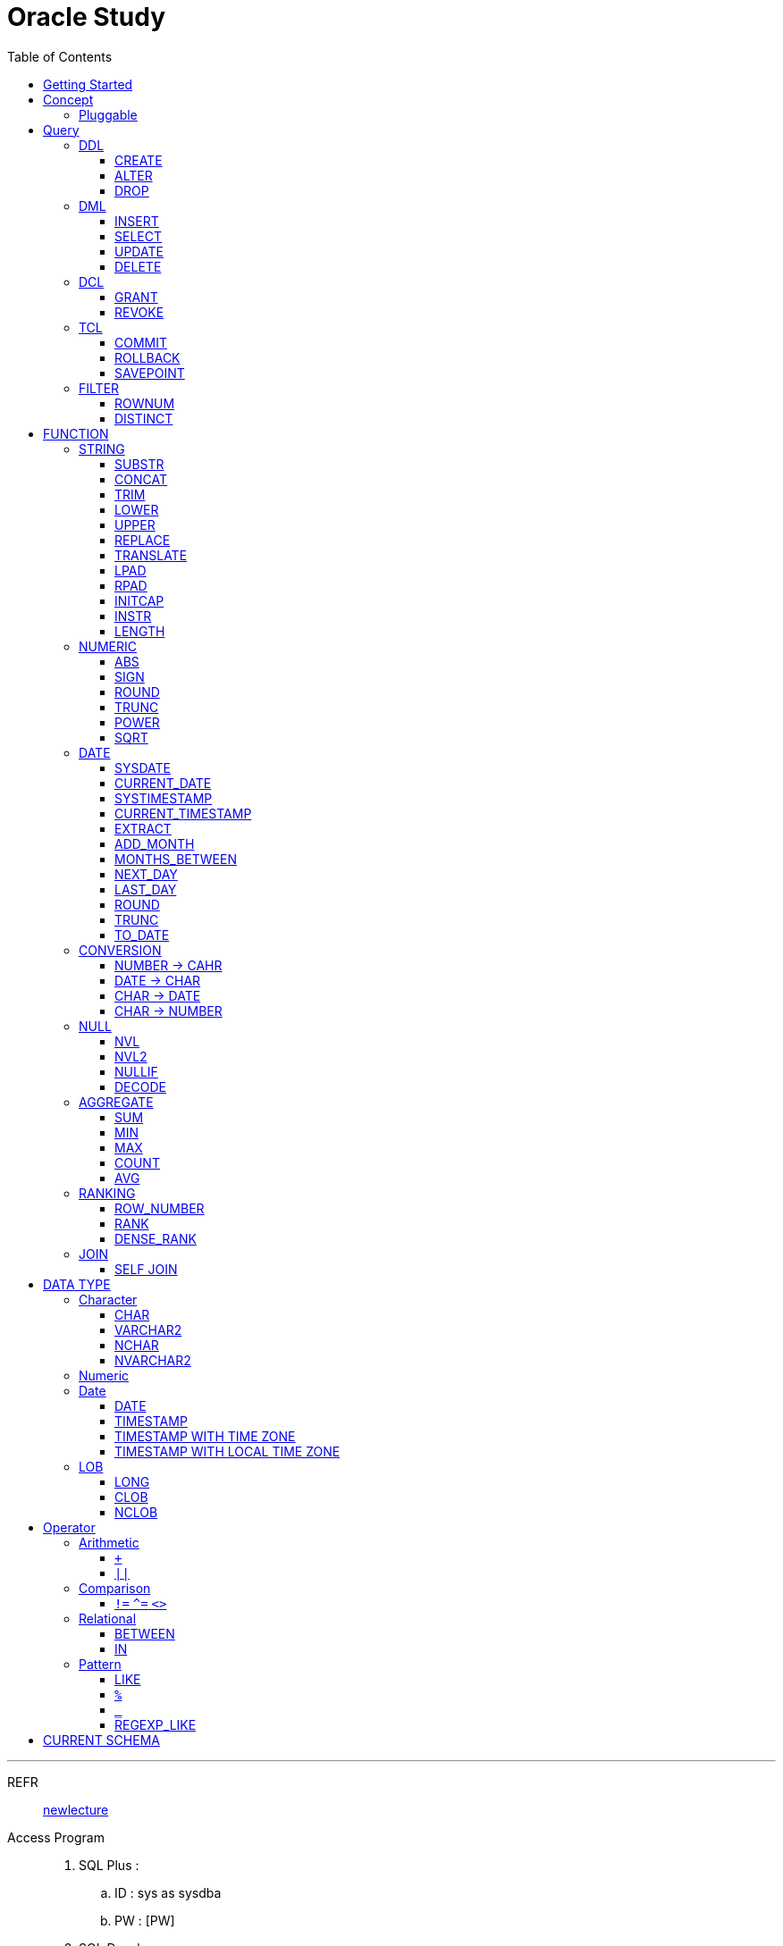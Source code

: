 = Oracle Study
:doctype: book
:icons: font
:source-highlighter: highlightjs
:toc: left
:toclevels: 3
:sectlinks:

- - -

REFR::
link:https://www.youtube.com/watch?v=aDTiSKcMtoc&list=PLq8wAnVUcTFVq7RD1kuUwkdWabxvDGzfu&index=2[newlecture]

Access Program::
. SQL Plus :
.. ID : sys as sysdba
.. PW : [PW]

. SQL Developer

== Getting Started

[upperroman]
. Search list of PDB after sqlplush accessing after running the terminal

+

[source,bash]
----
sqlplus sys as sysdba
----

+

[source,sql]
----
select name from v$pdbs;
----

+
.PDBS 목록 조회
image::src/img/getting_started_1.png[terminal]

. Start SQL Developer

+

.pdb 접속
image::src/img/getting_started_2.png[SQL Developer]
pdb 계정은 cdb 계정과 다른계정이다.


. Allow remote access

+

[source, sql]

----
EXEC DBMS_XDB.SETLISTENERLOCALACCESS(FALSE);
----
.관리자 저장 프로시저
image::src/img/getting_started_3.png[관리자 저장 프로시저]

. Setting DBA of PDB schema

.. "접속"탭 PDB -> 보기 -> DBA

+

image::src/img/getting_started_4_1.png[1]

.. PDB 선택

+

image::src/img/getting_started_4_2.png[2]


.. "DBA"탭 -> 저장 영역 -> 테이블스페이스 -> 새로만들기

+

image::src/img/getting_started_4_3.png[3]



.. 저장용 Table 생성

+

.유형 영구, 파일크기 500MB, 최대크기 2GB
image::src/img/getting_started_4_4.png[4]


.. 임시 로그 Table 생성

+

.유형 임시, 파일크기 500MB, 최대크기 2GB
image::src/img/getting_started_4_5.png[5]


. Create user for tablespace

.. "DBA"탭 -> 보안 영역 -> 사용자 -> 새로만들기

+

image::src/img/getting_started_5_1.png[사용자만들기]


.. Set User info

+

image::src/img/getting_started_5_2.png[기본설정]

+

TIP: 사용자명 대문자로 지정, 소문자로 할경우 `" "` 로 지정해줘야하는 번거로움이 생김


.. Set User Permissions

+

image::src/img/getting_started_5_3.png[권한설정]

+

.일반사용자 권한을 벗어난 목록들 체크해제
* [ ] SYSKM
* [ ] SYSOPER
* [ ] SYSRAC 

.. Connect as created user

+

image::src/img/getting_started_5_4.png[새 사용자로 접속]




== Concept

=== Pluggable
[#CDB-PDB]
.CDB & PDB
image::src/img/pdb.png[CDB]

CDB:: Container DB +
물리적인 DB이다.

PDB:: Pluggable DB +
CDB안에 Seed로 만들어지는 가상 DB이다.

PDB$SEED:: PDB의 원본 +
인터페이스같은 역할

XEPDB1:: SEED로 생성한 실제 PDB의 이름 (현재이름, 가변적), 

+

[source,sql]
.PDB 목록 확인하는 쿼리문
----
SELECT name FROM v$pdbs;
----

DUAL Table::
값을 뽑아내야하지만 구문상 Table을 조회해야할경우 사용할수있는 임시 테이블, 더미테이블이다.


== Query

NOTE: **실행순서** +
[#PROCESS]
FROM -> CONNECT BY -> WHERE -> GROUP BY -> HAVING -> SELECT -> ORDER BY

=== DDL
    Data Definition Language
    데이터 정의어

==== CREATE
Ex)::
[source,sql]
----
CREATE TABLE MEMBER (
    ID          VARCHAR2(50),
    PWD         NVARCHAR2(50),
    NAME        NVARCHAR2(50),
    GENDER      NCHAR(2), -- 남성, 여성
    AGE         NUMBER(3),
    BIRTHDAY    CHAR(10), -- 2000-01-02
    PHONE       CHAR(13), -- 010-1243-4567
    REGDATE     DATE
);
----

==== ALTER
. 수정

+ 
[source,sql]
.ID를 VARCHAR -> NVARCHAR로 수정
----
ALTER TABLE MEMBER MODIFY ID NVARCHAR2(50);
----


. 삭제

+

[source,sql]
.AGE 컬럼을 삭제
----
ALTER TABLE MEMBER DROP COLUMN AGE;
----

. 추가

+

[source,sql]
.EMAIL 컬럼 추가
----
ALTER TABLE MEMBER ADD EMAIL VARCHAR2(200);
----


==== DROP

=== DML
    Data Manipulation Language
    데이터 조작어

==== INSERT

명령 규칙::

+

[source,sql]
.기본
----
INSERT INTO <테이블> VALUES <값 목록>
----

+

[source,sql]
.원하는 필드만 입력
----
INSERT INTO(col1,col2) VALUES(val1, val2);
----

IMPORTANT: VALUES 안에 데이터를 넣을때 `""`(쌍 따옴표) 가 아닌 `''` (따옴표) 를 넣어야한다.

==== SELECT

==== UPDATE
명령 규칙::

+

[source,sql]
.모든행 수정
----
UPDATE <테이블> SET col=new_val;
----

+

[source,sql]
.특정행 수정
----
UPDATE <테이블> SET col=new_val [, ...] WHERE col=origin_val;
----


==== DELETE
명령 규칙::

+

[source,sql]
.특정행 삭제
----
DELETE <테이블> WHERE col=val;
----

=== DCL
    Data Control Language
    데이터를 사용할수 있는 권한

==== GRANT
==== REVOKE

=== TCL
    Transaction Control Language
    트랜젝션; 업무 실행단위, 논리적인 실행 (작업 수행) 단위



Oracle은 모든수행이 기본적으로 임시저장소로 가게된다. +
그래서 한 Session에서 `INSERT`, `DELETE`, `UPDATE` 등 수행해도 다른 Session에서 `SELECT` 을 해도 변경된값이 조회가 안되는게 그이유에서 이다. +

그래서 마지막에 `COMMIT` 을 해야지 물리적인 저장소로 이동을하게된다.

LOCK::
현재 `COMMIT` , `ROLLBACK` 을 하기전 다른 Session 에서 사용중이라면 `LOCK` 이걸려서 데이터를 조작할수없다.

==== COMMIT

==== ROLLBACK

==== SAVEPOINT

=== FILTER

==== ROWNUM
결과를 만들고나서 Auto Increment 처럼 1부터 자동으로 증가된 값이 생성되는 컬럼이다. +
필드의 값이 처음부터 실존하는 값이 아닌 결과로부터 만들어지는 가변적인 값이다.

IMPORTANT: 상세하게 보면 결과로부터 만들어지는것보다 `WHERE` 절 즈음에 생성된다. <<PROCESS>> +
그래서 ROWNUM을 시점이 `ORDER BY` 넣게되면 실행순서가 `ORDER BY` 가 더 뒤에있기때문에 +
순차적으로 생성되고나서 다시 정렬하는거라 순서가 꼬일수가있다. + 
그래서 `ORDER BY` 가 정상적으로 적용된 ROWNUM 을 사용하고싶다면 <<ROW_NUMBER>> 를 사용해야한다.

Ex)::

+

[source, sql]
.잘못된예시
----
SELECT * FROM MEMEBER WHERE ROWNUM BETWEEN 5 AND 10;
----

+

`ROWNUM` 은 결과값에서 1부터 증가하여 생성되는 컬럼인데 5의 이상의 값을 조건으로 넣었기때문에 결과 값이 생성되지않는다.

+

[source, sql]
.해결방안
----
SELECT * FROM (SELECT ROWNUM, MEMBER.* FROM MEMBER) WHERE ROWNUM BETWEEN 5 AND 10;
----

+

이중쿼리로 `ROWNUM` 을 확정시킨뒤 그 결과값에 조건을 걸면 불러와진다.

+

[source, sql]
.개선
----
SELECT * FROM (SELECT ROWNUM NUM, MEMBER.* FROM MEMBER) WHERE NUM BETWEEN 5 AND 10;
----

==== DISTINCT

중복제거 +

컬럼앞에 붙는다.

[source, sql]
.명령 규칙
----
SELECT DISTINCT AGE FROM MEMBER;
----


== FUNCTION

=== STRING

==== SUBSTR
문자열 추출 

[source, sql]
----
SUBSTR(문자열,시작위치, 길이)
----

Ex)::
[source, sql]
----
SELECT SUBSTR('Hello',1,3) FROM DUAL; -- Hel
SELECT SUBSTR('Hello',3) FROM DUAL; -- llo
SELECT SUBSTRB('Hello',3) FROM DUAL; -- llo , Byte로 잘라달라, 영어라 llo 출력 한글이면 다르게출력
----

[source, sql]
.회원중에서 전화번호가 011으로 시작하는 회원의 모든 정보를 출력 (WHERE 절에서 SUBSTR 사용)
----
SELECT * FROM MEMBERS WHERE SUBSTR(PHONE,1,3) = '011';
----

[source, sql]
.개선
----
SELECT * FROM MEMBERS WHERE PHONE LIKE '011%';
----

==== CONCAT
문자열 덧셈

Ex)::

[source, sql]
.함수
----
SELECT CONCAT(str1,str2) FROM DUAL;
----

[source, sql]
.연산
----
SELECT str1 || str2 FROM DUAL;
----

TIP: 함수보다 연산이 더빠르다.

==== TRIM
문자열 공백 제거

[source, sql]
----
SELECT TRIM('   str    ') FROM DUAL;
----

LTRIM::
왼쪽
RTRIM::
오른쪽
TRIM::
양쪽

==== LOWER
소문자로 변경
[source, sql]
----
SELECT LOWER("Hello") FROM DUAL;
----
==== UPPER
대문자로 변경
[source, sql]
----
SELECT UPPER("Hello") FROM DUAL;
----

[source, sql]
.활용
----
SELECT * FROM MEMBERS WHERE UPPER(MID) = "DONGGI";
----
대소문자를 구분하기떄문에 대소문자 상관없이 전부 검색을 하고싶다면 +
UPPER를 Column 에다가 사용해주면 검색시 모두 대문자로 변경한뒤 검색할수있다. + 
LOWER도 동일


==== REPLACE
단어 단위 문자열 변환
[source, sql]
----
SELECT REPLACE('WHERE WE ARE','WE','YOU') FROM DUAL;
----

[source, sql]
.result
----
'WHERE YOU ARE'
----

==== TRANSLATE
글자 단위 문자열 변환
[source, sql]
----
SELECT TRANSLATE('WHERE WE ARE','WE','YOU') FROM DUAL;
----

[source, sql]
.result
----
'YHORO YO ARO'
----

==== LPAD
좌측 패딩함수
[source, sql]
----
SELECT LPAD('HELLO',8) FROM DUAL;
----
   
[source, sql]
.result
----
   HELLO
----

==== RPAD
[source, sql]
----
SELECT RPAD('HELLO',8,'*') FROM DUAL;
----
   
[source, sql]
.result
----
HELLO***
----

==== INITCAP
첫 글자를 대문자로 바꿔주는 함수

[source, sql]
----
SELECT INITCAP('the IMportant thing is ....') FROM DUAL;
----

[source, sql]
.result
----
The Important Thing Is ....
----

==== INSTR
문자열 검색함수

[source, sql]
----
INSTR(문자열, 검색문자열, 위치, 찾을 수)
----

[source, sql]
----
SELECT INSTR('ALL WE NEED TO IS JUST TO...', 'TO') FROM DUAL;
----
다른인자값이없다면 첫번째로 찾은 위치 반환 : 13 +

[source, sql]
.두번째 인자, 시작위치 지정
----
SELECT INSTR('ALL WE NEED TO IS JUST TO...', 'TO',15) FROM DUAL;
----

[source, sql]
.세번째 인자, 찾은 단어중 반환할 순번
----
SELECT INSTR('ALL WE NEED TO IS JUST TO...', 'TO',1,2) FROM DUAL;
----
첫번째 위치부터 찾되 찾은 값중 두번째 값을 위치 값을 반환

==== LENGTH
[source, sql]
----
SELECT LENGTH(PHONE) FROM MEMBERS;
----

=== NUMERIC

==== ABS
절대값 구하기
[source, sql]
----
SELECT ABS(36), ABS(-36) FROM DUAL;
----

==== SIGN
음수, 양수 구하기
[source, sql]
----
SELECT SIGN(36), SIGN(-78), SIGN(0) FROM DUAL;
----

==== ROUND
반올림 구하기
[source, sql]
----
SELECT ROUND(34.55554), ROUND(34.56789) FROM DUAL;

-- 반올림 위치 지정
SELECT ROUND(34.55554, 2), ROUND(34.56789,3) FROM DUAL;
----

==== TRUNC
나머지 값을 반환
[source, sql]
----
SELECT TRUNC(17/5) 몫, MOD(17,5) 나머지 FROM DUAL;
----

==== POWER
제곱을 구함
[source, sql]
----
SELECT POWER(5,2) FROM DUAL;
----

==== SQRT
제곱근을 구함
[source, sql]
----
SELECT SQRT(25) FROM DUAL;
----

=== DATE

[source,sql]
.세션 시간과 포맷변경
----
ALTER SESSION SET TIME_ZONE ='09:00'; -- 한국 09:00 , LA -08:00
ALTER SESSION SET NLS_DATE_FORMAT = 'YYYY-MM-DD HH24:MI:SS';
----

NOTE: **NLS란?** +
National Language Support : Oralce 나라마다 다른 날짜 포맷이다르니 포맷을 설정할수있게해줌


==== SYSDATE
Oracle 서버 시간 

==== CURRENT_DATE
사용자 세션 기반 시간

==== SYSTIMESTAMP
==== CURRENT_TIMESTAMP

==== EXTRACT
날짜 추출
[source,sql]
----
SELECT EXTRACT([YEAR, MONTH, DAY, MINUTE, SECOND] FROM SYSDATE ) FROM DUAL;
----

==== ADD_MONTH
월 덧셈뺄셈

[source,sql]
----
SELECT ADD_MONTHS(SYSDATE, 1) FROM DUAL;
SELECT ADD_MONTHS(SYSDATE, -1) FROM DUAL;
----

==== MONTHS_BETWEEN
날짜 차이
[source,sql]
----
SELECT MONTHS_BETWEEN(SYSDATE, TO_DATE('2023-01-27')) FROM DUAL;
----

==== NEXT_DAY
다음요일을 알려줌

[source,sql]
.다음 월요일의 날짜를 알려줌
----
-- 2023-04-27 (목) -> 2023-05-01 (월)
SELECT NEXT_DAY(SYSDATE,'월요일') FROM DUAL; -- 월 or 월요일 숫자 으로 적어도된다.
-- 일요일 : 1
-- 월요일 : 2
----

==== LAST_DAY
이번달의 마지막일을 알려줌

[source,sql]
----
SELECT LAST_DAY(SYSDATE) FROM DUAL;
----

[source,sql]
.활용, 다음달의 마지막날을 알려줌
----
SELECT LAST_DAY(ADD_MONTHS(SYSDATE,1)) FROM DUAL;
----

==== ROUND
지정된 범위에서 날짜를 반올림
[source, sql]
----
SELECT ROUND(SYSDATE, 'CC') FROM DUAL;
----

==== TRUNC
지정된 범위에서 날짜를 자름
[source, sql]
----
SELECT TRUNC(SYSDATE, 'CC') FROM DUAL;
----

NOTE: **ROUND, TRUNC 범위지정 Keyword** +
세기 : 'CC' +
년도 : 'YEAR' +
분기 : 'Q' +
월 : 'MONTH' +
주 : 'W' +
일 : 'DAY' +
주의 시작일 : 'D' +
시간 : 'HH' +
분 : 'MI'

==== TO_DATE
문자열을 DATE 형식으로 변환해줌
[source, sql]
----
SELECT TO_DATE('2013-12-23') FROM DUAL;
----

=== CONVERSION

==== NUMBER -> CAHR
TO_CHAR::

+

[source, sql]
----
SELECT TO_CHAR(12345678,'$99,999,999,999.99') FROM DUAL; -- $99,999,999,999.99 : <포맷문자>
----
NOTE: **포맷문자** +
9 : 숫자 +
0 : 빈자리를 채우는 문자 +
$ : 앞에 $표시 +
, : 천 단위 구분자 표시 +
'.' : 소수점 표시


포맷문자가 더길면 그만큼 공백이 출력된다.

[source, sql]
.활용
----
SELECT TRIM(TO_CAHR(1234567,'999,999,999,999,999')) || '원' FROM DUAL;
----

==== DATE -> CHAR
TO_CHAR::

+

[source, sql]
----
SELECT TO_CHAR(SYSDATE,'YYYY-MM-DD HH24:MI:SS') FROM DUAL; -- YYYY-MM-DD HH24:MI:SS : <포맷문자>
----
NOTE: **포맷문자** +
YYYY / RRRR / YY / YEAR : 년도표시, 4자리 / Y2K / 2자리 / 영문 +
MM / MON / MONTH : 월표시, 2자리 / 영문3자리 / 영문전체 +
DD / DAY DDTH : 일표시, 2자리 / 영문 / 2자리ST +
AM / PM : 오전 / 오후 표시 +
HH / HH24 : 시간 표시, 12시간 / 24시간 +
MI : 분표시, 0~59분 +
SS : 초표시, 0~59초

==== CHAR -> DATE
TO_DATE::

+

[source, sql]
.포맷문자 동일
----
SELECT TO_DATE('1994-10-12','YYYY-MM-DD') FROM DUAL; -- YYYY-MM-DD : <포맷문자>
----

+

[source, sql]
.일반적인 사용법
----
SELECT TO_DATE('1994-10-12') FROM DUAL; -- default : YYYY-MM-DD 로 되어있어 상관없지만
-- 시분초나 다른게 추가되면 포맷문자를 넣어줘야한다.
----

TO_TIMESTAMP::
위와 동일하다.

==== CHAR -> NUMBER

TO_NUMBER::

+

[source, sql]
----
SELECT TO_NUMBER('1994') FROM DUAL;
----

=== NULL

==== NVL
반환값이 NULL 일경우 대체값을 제공

[source, sql]
----
SELECT NVL(AGE,0) FROM MEMBERS;
----


==== NVL2
NVL 에서 조건을 하나더 확장한 NVL2

[source, sql]
----
NVL(입력값,NOTNULL 대체값, NULL대체값)
----

==== NULLIF
두 값이 같은 경우 NULL , 그렇지 않은 경우 첫 번째 값 반환
NULLIF(값1, 값2)

[source, sql]
----
SELECT NULLIF(AGE,19) FROM MEMBERs;
----

==== DECODE
조건에 따른 값선택 하기 +

DECODE(기준값, 
        비교값, 출력값,
        비교값, 출력값,
        나머지)
Ex)::
[source, sql]
----
SELECT DECODE(GENDER,'남성',1,2) FROM MEMBERS;
----

+

[source, sql]
----
SELECT DECODE(SUBSTR(PHONE,1,3),
                '011','SK',
                '016','KT',
                '기타') FROM MEMBERS;
----


=== AGGREGATE

`GROUP BY` 문에 사용 +

MySQL과 다르게 group by에서 groupping된 컬럼 이아니면 호출할수가없다. +

==== SUM
==== MIN
==== MAX
==== COUNT
==== AVG

=== RANKING

[#ROWNUMBER]
==== ROW_NUMBER
`ORDER_BY` 시에 생기는 문제점을 해결 하기위해 `ROW_NUMBER` 를 사용 + 
일련번호를 붙힌다.

[source, sql]
.명령 규칙
----
ROW_NUMBER() OVER (PARTITION BY <그룹핑할 컬럼> ORDER BY <정렬할 컬럼> DESC)
----

PARTITION BY::
**optional** +
선택적으로 그룹핑할 컬럼을 지정

ORDER BY::
**required** +
필수적으로 정렬할 컬럼을 넣어줘야한다. +
설정시 전체 쿼리에 적용이된다.

Ex)::
[source, sql]
----
SELECT ROW_NUMBER() OVER (ORDER BY HIT), ID , TITLE FROM NOTICE;
----



==== RANK
등수를 붙힌다. +
값이 같으면 같은 등수로 나온다.

Ex)::
[source, sql]
----
SELECT RANK() OVER (ORDER BY HIT), ID , TITLE FROM NOTICE;
----

==== DENSE_RANK
같은 등수가 있어도 다음 등수가 이웃하게 나오도록한다.

Ex)::
[source, sql]
----
SELECT DENSE_RANK() OVER (ORDER BY HIT), ID , TITLE FROM NOTICE;
----

=== JOIN

==== SELF JOIN

== DATA TYPE

=== Character
Ex)::
'hINice' +
'A' +
'148'

==== CHAR
고정길이 문자열일때 사용

MAX SIZE::
. STANDARD : 4000 Byte
. EXTENDED : 32767 Byte


==== VARCHAR2
가변길이 문자열일때 사용

NOTE: **CHAR vs VARCHAR2** +
모든 문자열을 `VARCHAR2` 로하면 효율적이지않음? +
`VARCHAR2` 형식에 문자열은 메모리상에 `,` 로 구분하기때문에 +
검색속도가 `CHAR` 자료형에 비해 느리다.

==== NCHAR
National Character +
다양한 나라의 언어를 사용할때 붙힌다. +
더많은 byte를 사용한다. 

==== NVARCHAR2
위와 동일하다.

TIP: **CHAR 한글 사이즈?** +
한글은 1Byte 아니고 3Byte 이기떄문에 ex)_ CHAR(2) -- 남성, 여성 +
데이터 입력시 사이즈 에러가 뜬다. +
해결방안으로 CHAR(2 CHAR)로 글자수를 지정해주거나 + 
NCHAR(2)로 다국어 처리를 해줄수있다. +
즉, **CHAR(2 CHAR) == NCHAR(2)**

=== Numeric
Ex)::
38 + 
3.85 +
3.85F +
137

정수, 실수 둘다 NUMBER로 사용한다.

NUMBER(4):: 최대 4자로 이루어진 숫자

NUMBER(6,2):: 소수점 2자리를 포함하는 최대 6자리
NUMBER(6,-2):: 소수점 -2자리에서 반올림하는 최대 6자리의 숫자
NUMBER:: NUMBER(38,*)
NUMBER(*,5):: NUMBER(38,5)



=== Date

기본적으로 숫자형식이다.

Ex)::
'2013-02-09'

+

[source,sql]
.지역정보 확인하는 쿼리
----
SELECT * FROM NLS_DATABASE_PARAMETERS;
----

==== DATE
년 월 일 표시할수있다. +
4712 BC~9999 AD +

Ex)::
01-JAN-99

==== TIMESTAMP

NLS_TIMESTAMP_FORMAT 파라미터에 명시된 값을 따름.

==== TIMESTAMP WITH TIME ZONE
NLS_TIMESTAMP_TZ_FORMAT 파라미터에 명시된 값을 따름

==== TIMESTAMP WITH LOCAL TIME ZONE
NLS_TIMESTAMP_FORMAT 파라미터에 명시된 값을 따름.


'2013-06-03 10.38.29.00000'

=== LOB

==== LONG
최대 2Gbyte +
요즘은 잘사용하지않음 +
CLOB가 대체됨

==== CLOB
대용량 텍스트 데이터 타입 (최대 4Gbyte)

==== NCLOB
대용량 텍스트 유니코드 데이터 타입 (최대 4Gbyte)


== Operator

=== Arithmetic

==== `+`
다른 DBMS에서는 `+` 를 문자형이나 숫자형 둘다 사용가능하지만 Oracle에서는 숫자형에서만 사용할수있다.

Ex)::

+

[source,sql]
.숫자형 , 문자형
----
SELECT 1 + '4' FROM DUAL;
----

+

[source,sql]
.result
----
5
----

+

다른 DBMS에서는 저값이 `"14"` 로(문자형) 나오지만 Oracle은 숫자형에서 밖에 `+` 를 사용하지않기때문에 숫자형으로 변환되어 나온다.

==== `||`
문자열 더하기 연산자

Ex)::

+

[source,sql]
.숫자형 , 문자형
----
SELECT 1 || '5' FROM DUAL;
----

+

[source,sql]
.result
----
"15"
----

=== Comparison

==== `!=` `^=` `<>`
같지 않을때 사용 +
`!=` 다른곳에서 다들 사용하기때문에 Oracle에서 사용한다. +
`^=` Oracle용 연산자 +
`<>` 표준 연산자

=== Relational

==== BETWEEN
EX)::
조회수가 0,1,2 인 게시글을 조회하시오.

+

[source,sql]
.AND 버전
----
SELECT * FROM NOTICE WHERE 0<= HIT AND HIT <=2;
----

+

[source,sql]
.BETWEEN 버전
----
SELECT * FROM NOTICE WHERE HIT BETWEEN 0 AND 2;
----

==== IN

EX)::
조회수가 0,2,7 인 게시글을 조회하시오.

+

[source,sql]
.OR 버전
----
SELECT * FROM NOTICE WHERE HIT=0 OR HIT=2 OR HIT=7;
----

+

[source,sql]
.IN 버전
----
SELECT * FROM NOTICE WHERE HIT IN (0,2,7);
----

=== Pattern

==== LIKE

==== `%`
Ex)::
회원중에 '박'씨 성을 조회하시오.
+

[source,sql]
----
SELECT * FROM MEMBER WHERE NAME LIKE '박%' ;
----

==== `_`
자리수를 한정할수있다.

Ex)::
회원중에 '박'씨이고 이름이 외자인 회원을 조회하시오.
+

[source,sql]
----
SELECT * FROM MEMBER WHERE NAME LIKE '박_' ;
----

==== REGEXP_LIKE
Oracle 용 정규표현식 패턴 검색

EX)::

+

[source, sql]
.명령 규칙
----
WHERE REGEXP_LIKE(col, regex);
----


== CURRENT SCHEMA

[source,sql]
.MEMBER
----
CREATE TABLE "MEMBER" 
   (	"ID"        NVARCHAR2(50), 
        "PWD"       NVARCHAR2(50), 
        "NAME"      NVARCHAR2(50), 
        "GENDER"    NCHAR(2), 
        "BIRTHDAY"  CHAR(10 BYTE), 
        "PHONE"     CHAR(13 BYTE), 
        "REGDATE"   DATE, 
        "EMAIL"     VARCHAR2(200 BYTE),
        "AGE"       NUMBER
   );
----

[source,sql]
.NOTICE
----
CREATE TABLE "NOTICE" (
    ID          NUMBER,
    TITLE       NVARCHAR2(100),
    WRITER_ID   NVARCHAR2(50),
    CONTENT     CLOB,
    REGDATE     TIMESTAMP,
    HIT         NUMBER,
    FILES       NVARCHAR2(1000)
);
----

[source,sql]
.COMMENT
----
CREATE TABLE "COMMENT" (
    ID          NUMBER,
    CONTENT     NVARCHAR2(50),
    REGDATE     TIMESTAMP,
    WRITER_ID   NVARCHAR2(50),
    NOTICE_ID   NUMBER
);
----
[source,sql]
.ROLE
----
CREATE TABLE "ROLE"(
    ID          VARCHAR2(50),
    DISCRIPTION NVARCHAR2(500)
);
----
[source,sql]
.MEMBER_ROLE
----
CREATE TABLE MEMBER_ROLE(
    MEMBER_ID   NVARCHAR2(50),
    ROLE_ID     VARCHAR2(50)
);
----